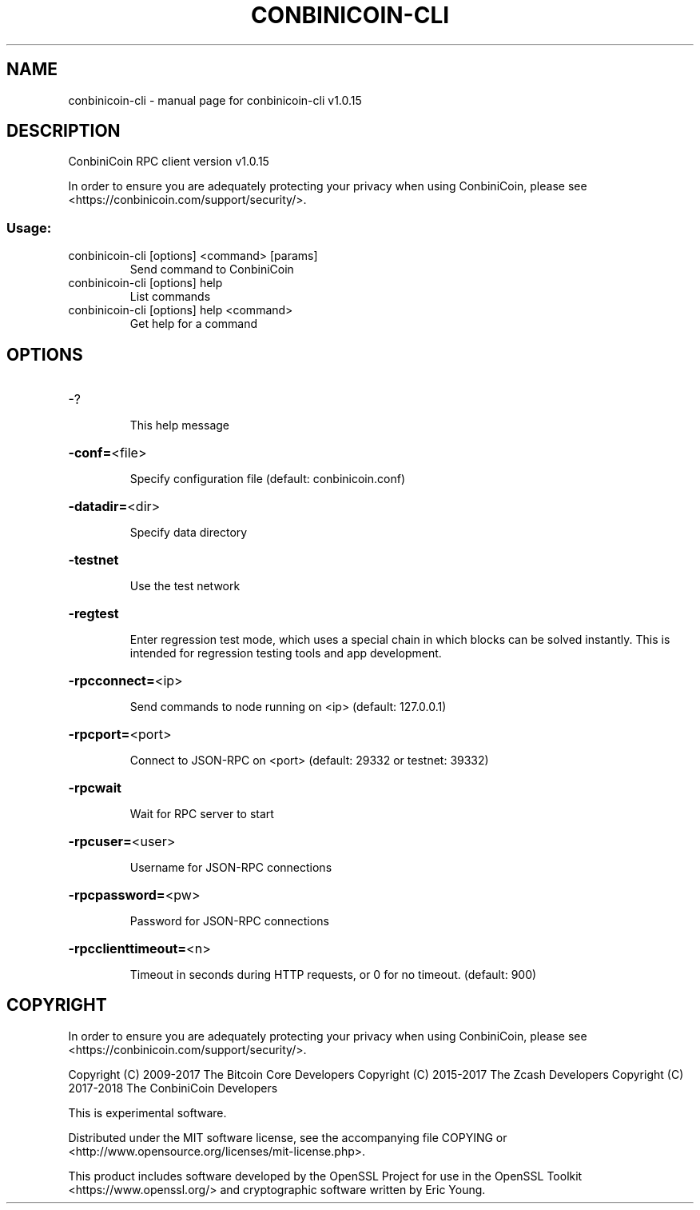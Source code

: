 .\" DO NOT MODIFY THIS FILE!  It was generated by help2man 1.47.3.
.TH CONBINICOIN-CLI "1" "March 2018" "conbinicoin-cli v1.0.15" "User Commands"
.SH NAME
conbinicoin-cli \- manual page for conbinicoin-cli v1.0.15
.SH DESCRIPTION
ConbiniCoin RPC client version v1.0.15
.PP
In order to ensure you are adequately protecting your privacy when using ConbiniCoin,
please see <https://conbinicoin.com/support/security/>.
.SS "Usage:"
.TP
conbinicoin\-cli [options] <command> [params]
Send command to ConbiniCoin
.TP
conbinicoin\-cli [options] help
List commands
.TP
conbinicoin\-cli [options] help <command>
Get help for a command
.SH OPTIONS
.HP
\-?
.IP
This help message
.HP
\fB\-conf=\fR<file>
.IP
Specify configuration file (default: conbinicoin.conf)
.HP
\fB\-datadir=\fR<dir>
.IP
Specify data directory
.HP
\fB\-testnet\fR
.IP
Use the test network
.HP
\fB\-regtest\fR
.IP
Enter regression test mode, which uses a special chain in which blocks
can be solved instantly. This is intended for regression testing tools
and app development.
.HP
\fB\-rpcconnect=\fR<ip>
.IP
Send commands to node running on <ip> (default: 127.0.0.1)
.HP
\fB\-rpcport=\fR<port>
.IP
Connect to JSON\-RPC on <port> (default: 29332 or testnet: 39332)
.HP
\fB\-rpcwait\fR
.IP
Wait for RPC server to start
.HP
\fB\-rpcuser=\fR<user>
.IP
Username for JSON\-RPC connections
.HP
\fB\-rpcpassword=\fR<pw>
.IP
Password for JSON\-RPC connections
.HP
\fB\-rpcclienttimeout=\fR<n>
.IP
Timeout in seconds during HTTP requests, or 0 for no timeout. (default:
900)
.SH COPYRIGHT

In order to ensure you are adequately protecting your privacy when using ConbiniCoin,
please see <https://conbinicoin.com/support/security/>.

Copyright (C) 2009-2017 The Bitcoin Core Developers
Copyright (C) 2015-2017 The Zcash Developers
Copyright (C) 2017-2018 The ConbiniCoin Developers

This is experimental software.

Distributed under the MIT software license, see the accompanying file COPYING
or <http://www.opensource.org/licenses/mit-license.php>.

This product includes software developed by the OpenSSL Project for use in the
OpenSSL Toolkit <https://www.openssl.org/> and cryptographic software written
by Eric Young.

